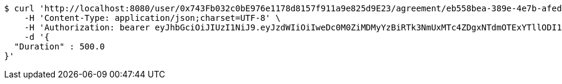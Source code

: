 [source,bash]
----
$ curl 'http://localhost:8080/user/0x743Fb032c0bE976e1178d8157f911a9e825d9E23/agreement/eb558bea-389e-4e7b-afed-4987dbf37f85/condition/duration' -i -X POST \
    -H 'Content-Type: application/json;charset=UTF-8' \
    -H 'Authorization: bearer eyJhbGciOiJIUzI1NiJ9.eyJzdWIiOiIweDc0M0ZiMDMyYzBiRTk3NmUxMTc4ZDgxNTdmOTExYTllODI1ZDlFMjMiLCJleHAiOjE2MzE4MjcxNTl9.JFlLsgSoeUDYi8CicOLHPhh_spQiAZCOdNY_jH9-gYo' \
    -d '{
  "Duration" : 500.0
}'
----